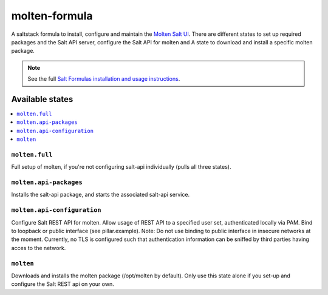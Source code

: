 ==============
molten-formula
==============

A saltstack formula to install, configure and maintain the `Molten Salt UI <https://github.com/martinhoefling/molten>`_.
There are different states to set up required packages and the Salt API server, configure the Salt API for molten and
A state to download and install a specific molten package.

.. note::

    See the full `Salt Formulas installation and usage instructions
    <http://docs.saltstack.com/en/latest/topics/development/conventions/formulas.html>`_.

Available states
================

.. contents::
    :local:

``molten.full``
---------------

Full setup of molten, if you're not configuring salt-api individually (pulls all three states).

``molten.api-packages``
-----------------------

Installs the salt-api package, and starts the associated salt-api service.

``molten.api-configuration``
----------------------------

Configure Salt REST API for molten. Allow usage of REST API to a specified user set, authenticated locally via PAM. Bind to loopback or public interface (see pillar.example).
Note: Do not use binding to public interface in insecure networks at the moment. Currently, no TLS is configured such that authentication information can be sniffed by third parties having acces to the network.

``molten``
----------

Downloads and installs the molten package (/opt/molten by default). Only use this state alone if you set-up and configure the Salt REST api on your own.
